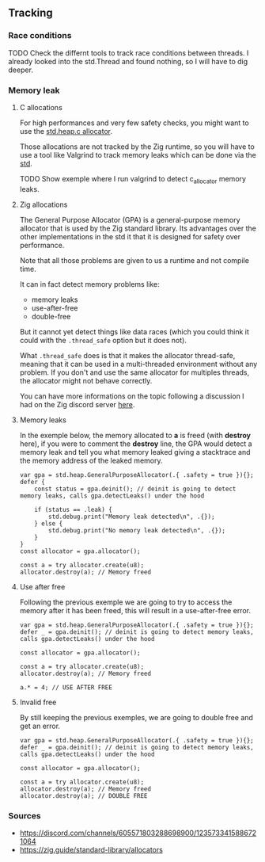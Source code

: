** Tracking
*** Race conditions
TODO Check the differnt tools to track race conditions between threads.
I already looked into the std.Thread and found nothing, so I will have to dig deeper.

*** Memory leak
**** C allocations
For high performances and very few safety checks, you might want to use the [[https://ziglang.org/documentation/master/std/#std.heap.c_allocator][std.heap.c allocator]].

Those allocations are not tracked by the Zig runtime, so you will have to use a tool like Valgrind to track memory leaks which can be done via the [[https://ziglang.org/documentation/master/std/#std.valgrind][std]].

TODO Show exemple where I run valgrind to detect c_allocator memory leaks.

**** Zig allocations
The General Purpose Allocator (GPA) is a general-purpose memory allocator that is used by the Zig standard library. Its advantages over the other implementations in the std it that it is designed for safety over performance.

Note that all those problems are given to us a runtime and not compile time.

It can in fact detect memory problems like:
- memory leaks
- use-after-free
- double-free

But it cannot yet detect things like data races (which you could think it could with the =.thread_safe= option but it does not).

What =.thread_safe= does is that it makes the allocator thread-safe, meaning that it can be used in a multi-threaded environment without any problem. If you don't and use the same allocator for multiples threads, the allocator might not behave correctly.

You can have more informations on the topic following a discussion I had on the Zig discord server [[https://discord.com/channels/605571803288698900/1237126868927512718][here]].

**** Memory leaks
In the exemple below, the memory allocated to *a* is freed (with *destroy* here), if you were to comment the *destroy* line, the GPA would detect a memory leak and tell you what memory leaked giving a stacktrace and the memory address of the leaked memory.
#+begin_src zig :imports '(std) :main 'yes :testsuite 'no
var gpa = std.heap.GeneralPurposeAllocator(.{ .safety = true }){};
defer {
    const status = gpa.deinit(); // deinit is going to detect memory leaks, calls gpa.detectLeaks() under the hood

    if (status == .leak) {
        std.debug.print("Memory leak detected\n", .{});
    } else {
        std.debug.print("No memory leak detected\n", .{});
    }
}
const allocator = gpa.allocator();

const a = try allocator.create(u8);
allocator.destroy(a); // Memory freed
#+end_src

**** Use after free
Following the previous exemple we are going to try to access the memory after it has been freed, this will result in a use-after-free error.
#+begin_src zig :imports '(std) :main 'yes :testsuite 'no
var gpa = std.heap.GeneralPurposeAllocator(.{ .safety = true }){};
defer _ = gpa.deinit(); // deinit is going to detect memory leaks, calls gpa.detectLeaks() under the hood

const allocator = gpa.allocator();

const a = try allocator.create(u8);
allocator.destroy(a); // Memory freed

a.* = 4; // USE AFTER FREE
#+end_src

**** Invalid free
By still keeping the previous exemples, we are going to double free and get an error.
#+begin_src zig :imports '(std) :main 'yes :testsuite 'no
var gpa = std.heap.GeneralPurposeAllocator(.{ .safety = true }){};
defer _ = gpa.deinit(); // deinit is going to detect memory leaks, calls gpa.detectLeaks() under the hood

const allocator = gpa.allocator();

const a = try allocator.create(u8);
allocator.destroy(a); // Memory freed
allocator.destroy(a); // DOUBLE FREE
#+end_src

*** Sources 
- https://discord.com/channels/605571803288698900/1235733415886721064
- https://zig.guide/standard-library/allocators
